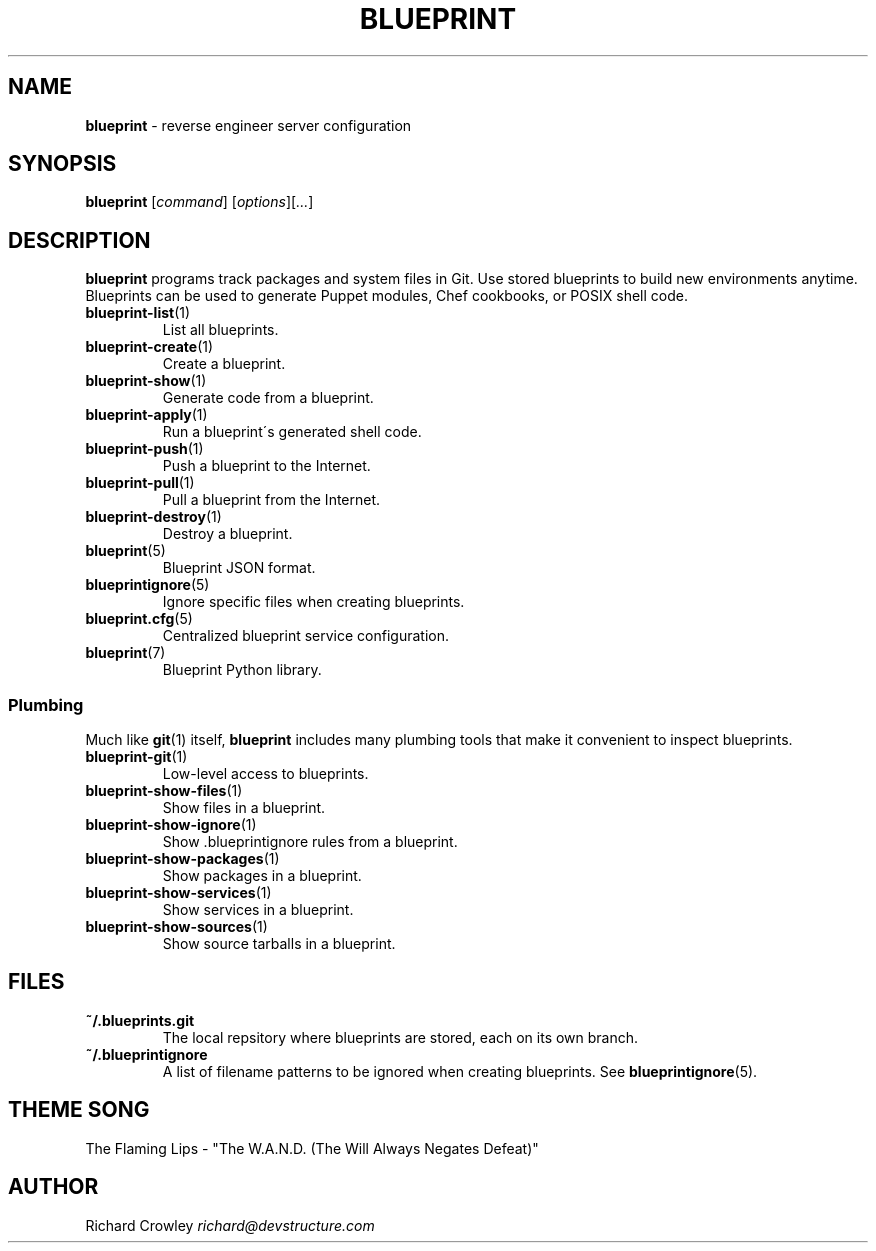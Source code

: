 .\" generated with Ronn/v0.7.3
.\" http://github.com/rtomayko/ronn/tree/0.7.3
.
.TH "BLUEPRINT" "1" "August 2011" "DevStructure" "Blueprint"
.
.SH "NAME"
\fBblueprint\fR \- reverse engineer server configuration
.
.SH "SYNOPSIS"
\fBblueprint\fR [\fIcommand\fR] [\fIoptions\fR][\fI\|\.\|\.\|\.\fR]
.
.SH "DESCRIPTION"
\fBblueprint\fR programs track packages and system files in Git\. Use stored blueprints to build new environments anytime\. Blueprints can be used to generate Puppet modules, Chef cookbooks, or POSIX shell code\.
.
.TP
\fBblueprint\-list\fR(1)
List all blueprints\.
.
.TP
\fBblueprint\-create\fR(1)
Create a blueprint\.
.
.TP
\fBblueprint\-show\fR(1)
Generate code from a blueprint\.
.
.TP
\fBblueprint\-apply\fR(1)
Run a blueprint\'s generated shell code\.
.
.TP
\fBblueprint\-push\fR(1)
Push a blueprint to the Internet\.
.
.TP
\fBblueprint\-pull\fR(1)
Pull a blueprint from the Internet\.
.
.TP
\fBblueprint\-destroy\fR(1)
Destroy a blueprint\.
.
.TP
\fBblueprint\fR(5)
Blueprint JSON format\.
.
.TP
\fBblueprintignore\fR(5)
Ignore specific files when creating blueprints\.
.
.TP
\fBblueprint\.cfg\fR(5)
Centralized blueprint service configuration\.
.
.TP
\fBblueprint\fR(7)
Blueprint Python library\.
.
.SS "Plumbing"
Much like \fBgit\fR(1) itself, \fBblueprint\fR includes many plumbing tools that make it convenient to inspect blueprints\.
.
.TP
\fBblueprint\-git\fR(1)
Low\-level access to blueprints\.
.
.TP
\fBblueprint\-show\-files\fR(1)
Show files in a blueprint\.
.
.TP
\fBblueprint\-show\-ignore\fR(1)
Show \.blueprintignore rules from a blueprint\.
.
.TP
\fBblueprint\-show\-packages\fR(1)
Show packages in a blueprint\.
.
.TP
\fBblueprint\-show\-services\fR(1)
Show services in a blueprint\.
.
.TP
\fBblueprint\-show\-sources\fR(1)
Show source tarballs in a blueprint\.
.
.SH "FILES"
.
.TP
\fB~/\.blueprints\.git\fR
The local repsitory where blueprints are stored, each on its own branch\.
.
.TP
\fB~/\.blueprintignore\fR
A list of filename patterns to be ignored when creating blueprints\. See \fBblueprintignore\fR(5)\.
.
.SH "THEME SONG"
The Flaming Lips \- "The W\.A\.N\.D\. (The Will Always Negates Defeat)"
.
.SH "AUTHOR"
Richard Crowley \fIrichard@devstructure\.com\fR
